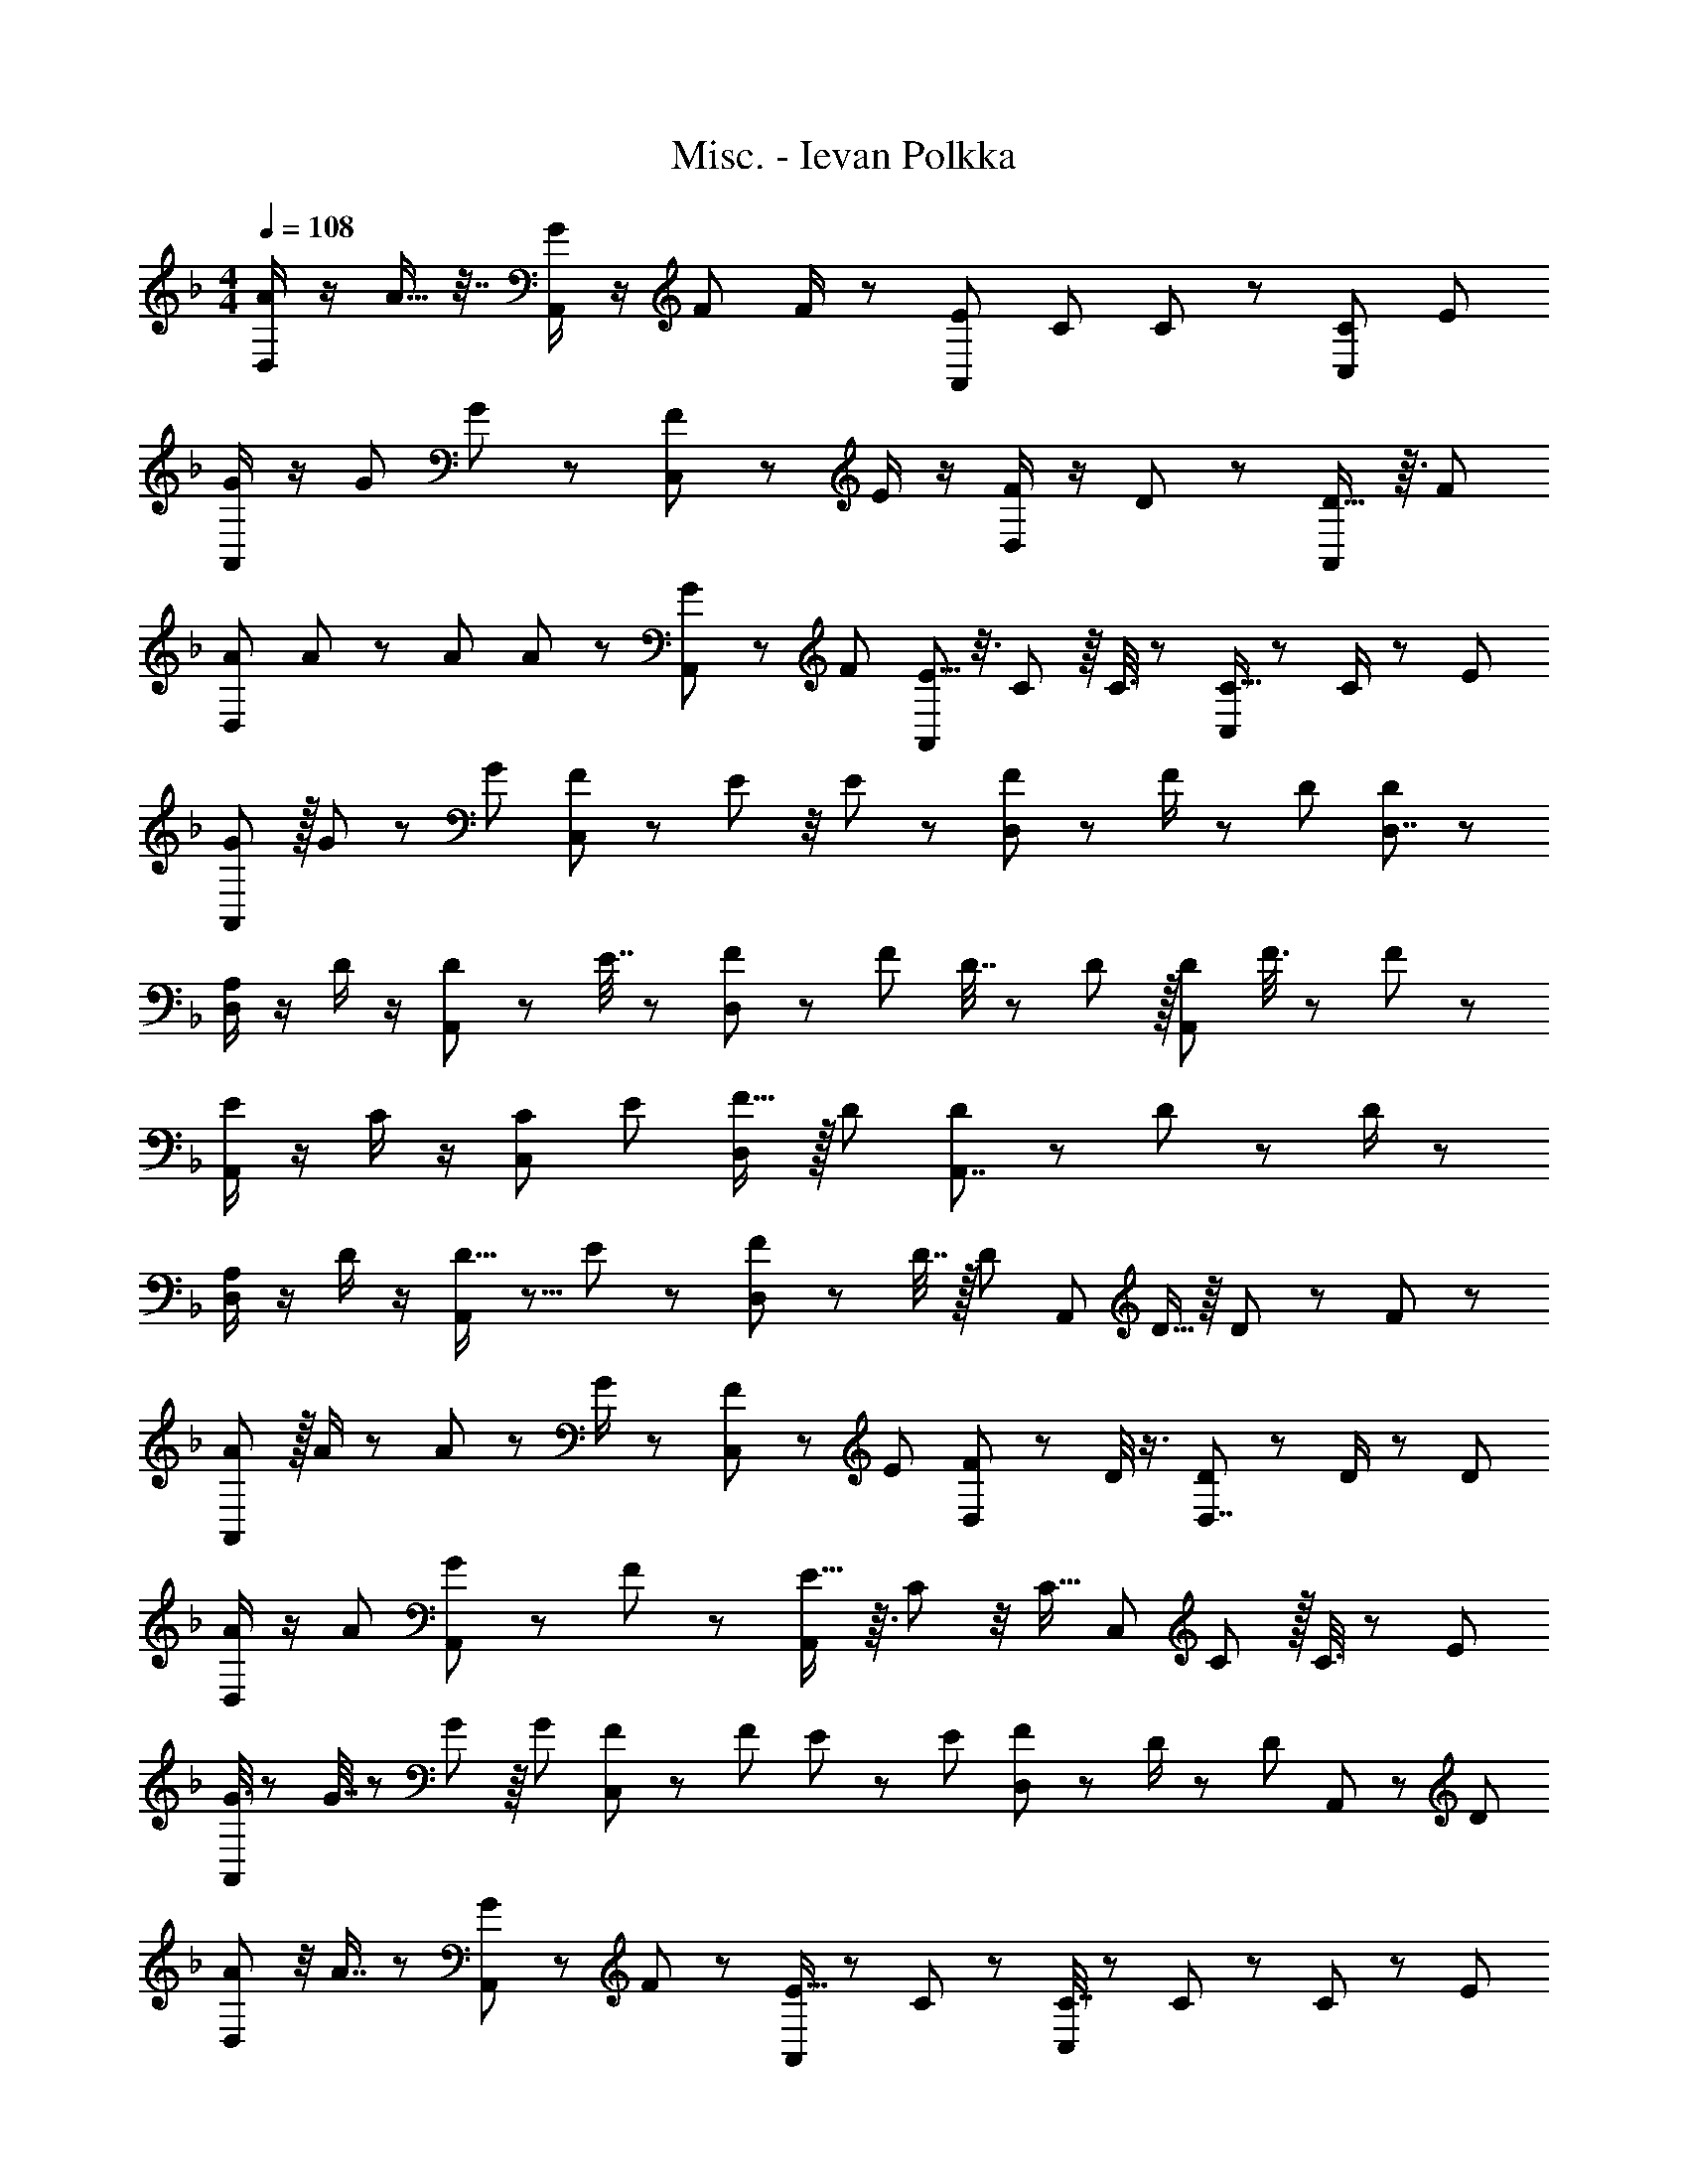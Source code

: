 X: 1
T: Misc. - Ievan Polkka
Z: ABC Generated by Starbound Composer
L: 1/8
M: 4/4
Q: 1/4=108
K: F
[A/2D,] z/2 A9/16 z7/16 [G/2A,,] z/2 F23/48 F/2 z/48 [EA,,] C23/48 C23/48 z/24 [CC,] E 
[G/2A,,] z/2 G23/48 G23/48 z/24 [F11/12C,] z/12 E/2 z/2 [F/2D,] z/2 D29/48 z19/48 [D13/16A,,] z3/16 F 
[A23/48D,] A23/48 z/24 A23/48 A23/48 z/24 [G25/48A,,] z23/48 F [E5/8A,,] z3/8 C17/48 z/8 C3/8 z7/48 [C5/16C,] z/6 C/2 z/48 E 
[G5/12A,,] z/16 G23/48 z/24 G [F13/24C,] z11/24 E11/48 z/4 E23/48 z/24 [F11/24D,] z/48 F/2 z/48 D [D59/48D,7/4] z37/48 
[A,/2D,] z/2 D/2 z/2 [A,,D65/48] z23/48 E7/16 z/12 [F11/24D,] z/48 F25/48 D7/16 z/24 D11/24 z/16 [DA,,] F3/8 z5/48 F23/48 z/24 
[E/2A,,] z/2 C/2 z/2 [CC,] E [F15/16D,] z/16 D [D35/48A,,7/4] z13/48 D11/24 z/48 D/2 z/48 
[A,/2D,] z/2 D/2 z/2 [D15/16A,,] z5/8 E17/48 z/12 [F25/48D,] z25/48 D7/16 z/16 [Dz11/24] [A,,z9/16] D5/16 z/8 D25/48 z/24 F19/48 z/24 
[A5/12A,,] z/16 A/2 z/48 A11/24 z/48 G/2 z/48 [F5/12C,] z7/12 E [F29/48D,] z19/48 D/4 z3/4 [D19/24D,7/4] z5/24 D/2 z/24 D11/24 
[A/2D,] z/2 A [G29/48A,,] z19/48 F43/48 z5/48 [E13/16A,,] z3/16 C7/24 z/4 [C13/16z11/24] [C,z13/24] C19/48 z/16 C3/8 z/6 E11/24 
[G3/8A,,] z/6 G7/16 z/48 G5/12 z/8 G11/24 [F19/48C,] z7/48 F11/24 E/3 z5/24 E11/24 [F13/24D,] z11/24 D/2 z/24 [D71/48z11/24] A,, z29/48 D19/48 
[A35/48D,] z/4 A7/8 z7/48 [G31/48A,,] z/3 F11/12 z5/48 [E11/16A,,] z7/24 C47/48 z/24 [C7/16C,] z5/48 C17/48 z5/48 C11/24 z/12 E11/24 
[G5/12A,,] z/8 G11/24 G/3 z5/24 G11/24 [FC,] E [FD,] D5/16 z11/48 D11/24 [D7/4D,7/4] z/4 
Q: 1/4=108
[A/2D,] z/2 A9/16 z7/16 [G/2A,,] z/2 F23/48 F/2 z/48 [EA,,] C23/48 C23/48 z/24 [CC,] E 
[G/2A,,] z/2 G23/48 G23/48 z/24 [F11/12C,] z/12 E/2 z/2 [F/2D,] z/2 D29/48 z19/48 [D13/16A,,] z3/16 F 
[A23/48D,] A23/48 z/24 A23/48 A23/48 z/24 [G25/48A,,] z23/48 F [E5/8A,,] z3/8 C17/48 z/8 C3/8 z7/48 [C5/16C,] z/6 C/2 z/48 E 
[G5/12A,,] z/16 G23/48 z/24 G [F13/24C,] z11/24 E11/48 z/4 E23/48 z/24 [F11/24D,] z/48 F/2 z/48 D [D59/48D,7/4] z37/48 
[A,/2D,] z/2 D/2 z/2 [A,,D65/48] z23/48 E7/16 z/12 [F11/24D,] z/48 F25/48 D7/16 z/24 D11/24 z/16 [DA,,] F3/8 z5/48 F23/48 z/24 
[E/2A,,] z/2 C/2 z/2 [CC,] E [F15/16D,] z/16 D [D35/48A,,7/4] z13/48 D11/24 z/48 D/2 z/48 
[A,/2D,] z/2 D/2 z/2 [D15/16A,,] z5/8 E17/48 z/12 [F25/48D,] z25/48 D7/16 z/16 [Dz11/24] [A,,z9/16] D5/16 z/8 D25/48 z/24 F19/48 z/24 
[A5/12A,,] z/16 A/2 z/48 A11/24 z/48 G/2 z/48 [F5/12C,] z7/12 E [F29/48D,] z19/48 D/4 z3/4 [D19/24D,7/4] z5/24 D/2 z/24 D11/24 
[A/2D,] z/2 A [G29/48A,,] z19/48 F43/48 z5/48 [E13/16A,,] z3/16 C7/24 z/4 [C13/16z11/24] [C,z13/24] C19/48 z/16 C3/8 z/6 E11/24 
[G3/8A,,] z/6 G7/16 z/48 G5/12 z/8 G11/24 [F19/48C,] z7/48 F11/24 E/3 z5/24 E11/24 [F13/24D,] z11/24 D/2 z/24 [D71/48z11/24] A,, z29/48 D19/48 
[A35/48D,] z/4 A7/8 z7/48 [G31/48A,,] z/3 F11/12 z5/48 [E11/16A,,] z7/24 C47/48 z/24 [C7/16C,] z5/48 C17/48 z5/48 C11/24 z/12 E11/24 
[G5/12A,,] z/8 G11/24 G/3 z5/24 G11/24 [FC,] E [FD,] D5/16 z11/48 D11/24 [D7/4D,7/4] z/4 
[A,D,] D19/24 z5/24 [D3/4A,,] z/4 D23/48 E25/48 [FD,] D11/12 z/12 [D3/16A,,] z7/24 D25/48 F 
[E2/3A,,] z/3 C3/8 z5/48 C/4 z13/48 [CC,] E [F/2D,] z/2 D/2 z/2 [A,,D2] z 
[A,/2D,] z/2 D19/48 z/12 D5/16 z5/24 [D/2A,,] z/2 D23/48 E25/48 [F11/12D,] z/12 D7/24 z3/16 D5/12 z5/48 [D3/4A,,] z/4 F11/24 z/48 F11/24 z/16 
[A5/12A,,] z/16 A25/48 G5/12 z/16 G25/48 [F5/16C,] z/6 F25/48 E31/48 z17/48 [C,47/48E] z/48 [D35/48D,35/48] z13/48 [D37/48D,19/24] z59/48 
A7/16 z/24 A25/48 A11/24 z/48 A25/48 G F5/16 z/6 F7/16 z/12 E23/48 C/2 z/48 C7/16 z/24 C/2 z/48 C47/48 z/48 E 
G/2 z/2 G/4 z11/48 G25/48 F47/48 z/48 E/4 z11/48 E5/16 z5/24 F23/48 D/2 z/48 D11/24 z/48 D25/48 D F 
A7/16 z/24 A25/48 A5/12 z/16 A25/48 G F E/2 z/2 C/2 z/2 C/2 z/2 E23/48 G7/24 z59/48 
G/2 z/2 F/2 z/2 E/2 z/2 F3/8 z5/48 D7/16 z/12 D47/48 z/48 D55/48 z41/48 A,47/48 z/48 
[D,11/48D11/24] z/4 [D,/4D23/48] z13/48 [D23/48D,6] D/2 z/48 D23/48 E/2 z/48 F/2 z/2 D13/48 z35/48 D F [E9/16D,] z7/16 
[C,/4C7/24] z11/48 [C,13/48C19/48] z/4 [C15/16C,3] z/16 E/4 z11/48 E5/12 z5/48 F [D/3D,/2] z2/3 [D65/48D,2] z31/48 A, 
[D,7/24D11/24] z3/16 [D,3/8D/2] z7/48 [D23/48D,3] D/2 z/48 D23/48 E/2 z/48 F [D7/24D,/3] z3/16 D,5/12 z5/48 [DD,2] F13/48 z5/24 F23/48 z/24 A 
[G5/16C,5/16] z/6 [C,/3G23/48] z3/16 [FC,3] E F [D,17/48D3/8] z/8 D,5/16 z5/24 [D,5/6D31/24] z/6 [D,13/12z] A13/48 z5/24 A/3 z3/16 
A17/48 z/8 A7/16 z/12 [G37/48A,,] z11/48 F [E23/24A,,] z/24 C/2 z/2 [CC,] E3/8 z5/48 G7/24 z11/48 A,, 
G/4 z11/48 G/2 z/48 [FC,] E23/24 z/24 [E7/8D,] z/8 E/3 z7/48 E7/16 z/12 [EA,,] G/2 z/2 [A/4D,] z11/48 A13/48 z/4 
A17/48 z/8 A23/48 z/24 [G/2A,,] z/2 F/2 z/2 [E/2A,,] z/2 C/2 z/2 [C/2C,] z/2 E23/48 G/3 z3/16 A,, 
G/2 z/2 [F/2C,] z/2 E/2 z/2 [E/4D,5/16] z11/48 [D,23/48E/2] z/24 [D47/48D,47/48] z/48 [DD,5/4] z [A,D,16] 
D3/8 z5/48 D7/16 z/12 D5/12 z/16 D13/48 z/4 D23/48 E/2 z/48 F D/2 z/2 D/2 z/2 F E29/48 z19/48 
C5/12 z/16 C5/16 z5/24 C E F D/2 z/2 D7/6 z5/6 [A,15/16z/12] [D,16z11/12] 
D7/24 z3/16 D17/48 z/6 D5/12 z/16 D/2 z/48 D23/48 E/2 z/48 F15/16 z/16 D11/48 z/4 D11/48 z7/24 D F/4 z11/48 F23/48 z/24 A5/24 z13/48 A23/48 z/24 
G F E3/4 z/4 E D/2 z/2 D35/48 z13/48 [F17/48F,17/48] z/8 [F/2F,/2] z/48 [A17/24A,17/24] z7/24 
[A13/48A,13/48] z5/24 [A23/48A,23/48] z/24 [GG,] [FF,] [EE,] [C/4C,/4] z3/4 [CC,] [E43/48E,43/48] z5/48 [G31/48G,31/48] z17/48 
[G11/48G,11/48] z/4 [G5/12G,5/12] z5/48 [FF,] [E/3E,/3] z2/3 [E23/48E,23/48] [D19/48D,19/48] z/8 [D11/24D,11/24] z/48 [D/2D,/2] z/48 [D11/12D,11/12] z/12 [F23/24F,23/24] z/24 [A7/24A,7/24] z3/16 [A5/16A,5/16] z5/24 
[A5/16A,5/16] z/6 [A/2A,/2] z/48 [G/2G,/2] z/2 [F/2F,/2] z/2 [E/2E,/2] z/2 [C/2C,/2] z/2 [CC,] [E23/48E,23/48] [G17/48G,17/48] z7/6 
[GG,] [FF,] [E43/48E,43/48] z5/48 [F23/48F,23/48] [D/4D,/4] z13/48 [D47/48D,47/48] z/48 [D7/4D,7/4] z/4 
Q: 1/4=108
[A/2D,] z/2 
A9/16 z7/16 [G/2A,,] z/2 F23/48 F/2 z/48 [EA,,] C23/48 C23/48 z/24 [CC,] E [G/2A,,] z/2 
G23/48 G23/48 z/24 [F11/12C,] z/12 E/2 z/2 [F/2D,] z/2 D29/48 z19/48 [D13/16A,,] z3/16 F [A23/48D,] A23/48 z/24 
A23/48 A23/48 z/24 [G25/48A,,] z23/48 F [E5/8A,,] z3/8 C17/48 z/8 C3/8 z7/48 [C5/16C,] z/6 C/2 z/48 E [G5/12A,,] z/16 G23/48 z/24 
G [F13/24C,] z11/24 E11/48 z/4 E23/48 z/24 [F11/24D,] z/48 F/2 z/48 D [D59/48D,7/4] z37/48 [A,/2D,] z/2 
D/2 z/2 [A,,D65/48] z23/48 E7/16 z/12 [F11/24D,] z/48 F25/48 D7/16 z/24 D11/24 z/16 [DA,,] F3/8 z5/48 F23/48 z/24 [E/2A,,] z/2 
C/2 z/2 [CC,] E [F15/16D,] z/16 D [D35/48A,,7/4] z13/48 D11/24 z/48 D/2 z/48 [A,/2D,] z/2 
D/2 z/2 [D15/16A,,] z5/8 E17/48 z/12 [F25/48D,] z25/48 D7/16 z/16 [Dz11/24] [A,,z9/16] D5/16 z/8 D25/48 z/24 F19/48 z/24 [A5/12A,,] z/16 A/2 z/48 
A11/24 z/48 G/2 z/48 [F5/12C,] z7/12 E [F29/48D,] z19/48 D/4 z3/4 [D19/24D,7/4] z5/24 D/2 z/24 D11/24 [A/2D,] z/2 
A [G29/48A,,] z19/48 F43/48 z5/48 [E13/16A,,] z3/16 C7/24 z/4 [C13/16z11/24] [C,z13/24] C19/48 z/16 C3/8 z/6 E11/24 [G3/8A,,] z/6 G7/16 z/48 
G5/12 z/8 G11/24 [F19/48C,] z7/48 F11/24 E/3 z5/24 E11/24 [F13/24D,] z11/24 D/2 z/24 [D71/48z11/24] A,, z29/48 D19/48 [A35/48D,] z/4 A7/8 z7/48 
[G31/48A,,] z/3 F11/12 z5/48 [E11/16A,,] z7/24 C47/48 z/24 [C7/16C,] z5/48 C17/48 z5/48 C11/24 z/12 E11/24 [G5/12A,,] z/8 G11/24 G/3 z5/24 G11/24 
[FC,] E [FD,] D5/16 z11/48 D11/24 [D7/4D,7/4] z/4 [A,D,] D19/24 z5/24 
[D3/4A,,] z/4 D23/48 E25/48 [FD,] D11/12 z/12 [D3/16A,,] z7/24 D25/48 F [E2/3A,,] z/3 C3/8 z5/48 C/4 z13/48 
[CC,] E [F/2D,] z/2 D/2 z/2 [A,,D2] z [A,/2D,] z/2 D19/48 z/12 D5/16 z5/24 
[D/2A,,] z/2 D23/48 E25/48 [F11/12D,] z/12 D7/24 z3/16 D5/12 z5/48 [D3/4A,,] z/4 F11/24 z/48 F11/24 z/16 [A5/12A,,] z/16 A25/48 G5/12 z/16 G25/48 
[F5/16C,] z/6 F25/48 E31/48 z17/48 [C,47/48E] z/48 [D35/48D,35/48] z13/48 [D37/48D,19/24] z59/48 A7/16 z/24 A25/48 A11/24 z/48 A25/48 
G F5/16 z/6 F7/16 z/12 E23/48 C/2 z/48 C7/16 z/24 C/2 z/48 C47/48 z/48 E G/2 z/2 G/4 z11/48 G25/48 
F47/48 z/48 E/4 z11/48 E5/16 z5/24 F23/48 D/2 z/48 D11/24 z/48 D25/48 D F A7/16 z/24 A25/48 A5/12 z/16 A25/48 
G F E/2 z/2 C/2 z/2 C/2 z/2 E23/48 G7/24 z59/48 G/2 z/2 
F/2 z/2 E/2 z/2 F3/8 z5/48 D7/16 z/12 D47/48 z/48 D55/48 z41/48 A,47/48 z/48 [D,11/48D11/24] z/4 [D,/4D23/48] z13/48 
[D23/48D,6] D/2 z/48 D23/48 E/2 z/48 F/2 z/2 D13/48 z35/48 D F [E9/16D,] z7/16 [C,/4C7/24] z11/48 [C,13/48C19/48] z/4 
[C15/16C,3] z/16 E/4 z11/48 E5/12 z5/48 F [D/3D,/2] z2/3 [D65/48D,2] z31/48 A, [D,7/24D11/24] z3/16 [D,3/8D/2] z7/48 
[D23/48D,3] D/2 z/48 D23/48 E/2 z/48 F [D7/24D,/3] z3/16 D,5/12 z5/48 [DD,2] F13/48 z5/24 F23/48 z/24 A [G5/16C,5/16] z/6 [C,/3G23/48] z3/16 
[FC,3] E F [D,17/48D3/8] z/8 D,5/16 z5/24 [D,5/6D31/24] z/6 [D,13/12z] A13/48 z5/24 A/3 z3/16 A17/48 z/8 A7/16 z/12 
[G37/48A,,] z11/48 F [E23/24A,,] z/24 C/2 z/2 [CC,] E3/8 z5/48 G7/24 z11/48 A,, G/4 z11/48 G/2 z/48 
[FC,] E23/24 z/24 [E7/8D,] z/8 E/3 z7/48 E7/16 z/12 [EA,,] G/2 z/2 [A/4D,] z11/48 A13/48 z/4 A17/48 z/8 A23/48 z/24 
[G/2A,,] z/2 F/2 z/2 [E/2A,,] z/2 C/2 z/2 [C/2C,] z/2 E23/48 G/3 z3/16 A,, G/2 z/2 
[F/2C,] z/2 E/2 z/2 [E/4D,5/16] z11/48 [D,23/48E/2] z/24 [D47/48D,47/48] z/48 [DD,5/4] z [A,D,16] D3/8 z5/48 D7/16 z/12 
D5/12 z/16 D13/48 z/4 D23/48 E/2 z/48 F D/2 z/2 D/2 z/2 F E29/48 z19/48 C5/12 z/16 C5/16 z5/24 
C E F D/2 z/2 D7/6 z5/6 [A,15/16z/12] [D,16z11/12] D7/24 z3/16 D17/48 z/6 
D5/12 z/16 D/2 z/48 D23/48 E/2 z/48 F15/16 z/16 D11/48 z/4 D11/48 z7/24 D F/4 z11/48 F23/48 z/24 A5/24 z13/48 A23/48 z/24 G 
F E3/4 z/4 E D/2 z/2 D35/48 z13/48 [F17/48F,17/48] z/8 [F/2F,/2] z/48 [A17/24A,17/24] z7/24 [A13/48A,13/48] z5/24 [A23/48A,23/48] z/24 
[GG,] [FF,] [EE,] [C/4C,/4] z3/4 [CC,] [E43/48E,43/48] z5/48 [G31/48G,31/48] z17/48 [G11/48G,11/48] z/4 [G5/12G,5/12] z5/48 
[FF,] [E/3E,/3] z2/3 [E23/48E,23/48] [D19/48D,19/48] z/8 [D11/24D,11/24] z/48 [D/2D,/2] z/48 [D11/12D,11/12] z/12 [F23/24F,23/24] z/24 [A7/24A,7/24] z3/16 [A5/16A,5/16] z5/24 [A5/16A,5/16] z/6 [A/2A,/2] z/48 
[G/2G,/2] z/2 [F/2F,/2] z/2 [E/2E,/2] z/2 [C/2C,/2] z/2 [CC,] [E23/48E,23/48] [G17/48G,17/48] z7/6 [GG,] 
[FF,] [E43/48E,43/48] z5/48 [F23/48F,23/48] [D/4D,/4] z13/48 [D47/48D,47/48] z/48 [D7/4D,7/4] 
